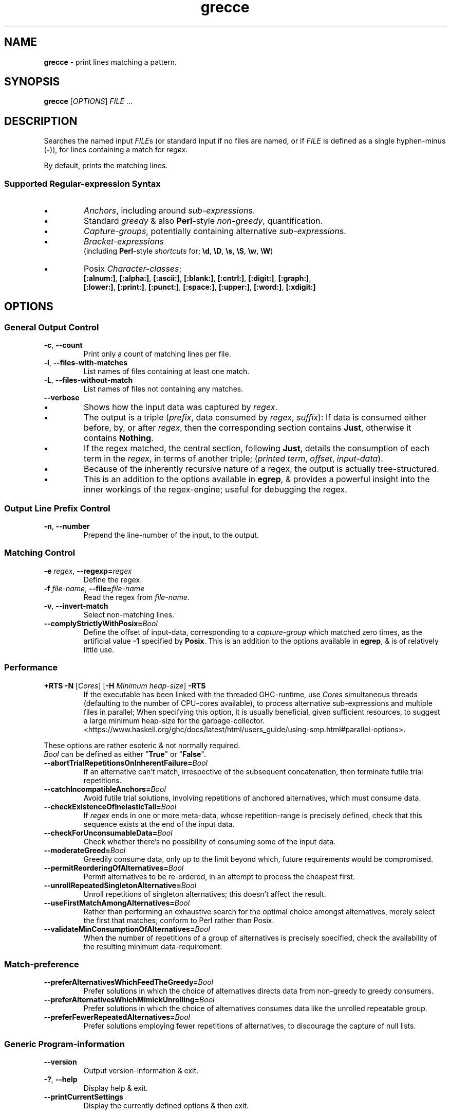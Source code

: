 .TH grecce 1
.SH NAME
\fBgrecce\fR - print lines matching a pattern.
.SH SYNOPSIS
\fBgrecce\fR [\fIOPTIONS\fR] \fIFILE\fR ...
.SH DESCRIPTION
.PP
Searches the named input \fIFILE\fRs (or standard input if no files are named, or if \fIFILE\fR is defined as a single hyphen-minus (\fB-\fR)),
for lines containing a match for \fIregex\fR.
.PP
By default, prints the matching lines.
.SS Supported Regular-expression Syntax
.IP \(bu
\fIAnchors\fR, including around \fIsub-expression\fRs.
.IP \(bu
Standard \fIgreedy\fR & also \fBPerl\fR-style \fInon-greedy\fR, quantification.
.IP \(bu
\fICapture-groups\fR, potentially containing alternative \fIsub-expression\fRs.
.IP \(bu
.I Bracket-expressions
.br
(including \fBPerl\fR-style \fIshortcuts\fR for; \fB\\d\fR, \fB\\D\fR, \fB\\s\fR, \fB\\S\fR, \fB\\w\fR, \fB\\W\fR)
.IP \(bu
Posix \fICharacter-classes\fR;
.br
.nf
\fB[:alnum:]\fR, \fB[:alpha:]\fR, \fB[:ascii:]\fR, \fB[:blank:]\fR, \fB[:cntrl:]\fR, \fB[:digit:]\fR, \fB[:graph:]\fR,
\fB[:lower:]\fR, \fB[:print:]\fR, \fB[:punct:]\fR, \fB[:space:]\fR, \fB[:upper:]\fR, \fB[:word:]\fR, \fB[:xdigit:]\fR
.fi
.SH OPTIONS
.SS "General Output Control"
.TP
\fB-c\fR, \fB--count\fR
Print only a count of matching lines per file.
.TP
\fB-l\fR, \fB--files-with-matches\fR
List names of files containing at least one match.
.TP
\fB-L\fR, \fB--files-without-match\fR
List names of files not containing any matches.
.TP
.B --verbose
.IP \(bu
Shows how the input data was captured by \fIregex\fR.
.IP \(bu
The output is a triple (\fIprefix\fR, data consumed by \fIregex\fR, \fIsuffix\fR):
If data is consumed either before, by, or after \fIregex\fR, then the corresponding section contains \fBJust\fR, otherwise it contains \fBNothing\fR.
.IP \(bu
If the regex matched, the central section, following \fBJust\fR,
details the consumption of each term in the \fIregex\fR, in terms of another triple; (\fIprinted term\fR, \fIoffset\fR, \fIinput-data\fR).
.IP \(bu
Because of the inherently recursive nature of a regex, the output is actually tree-structured.
.IP \(bu
This is an addition to the options available in \fBegrep\fR, & provides a powerful insight into the inner workings of the regex-engine; useful for debugging the regex.
.SS "Output Line Prefix Control"
.TP
\fB-n\fR, \fB--number\fR
Prepend the line-number of the input, to the output.
.SS "Matching Control"
.TP
\fB-e\fR \fIregex\fR, \fB--regexp=\fR\fIregex\fR
Define the regex.
.TP
\fB-f\fR \fIfile-name\fR, \fB--file=\fR\fIfile-name\fR
Read the regex from \fIfile-name\fR.
.TP
\fB-v\fR, \fB--invert-match\fR
Select non-matching lines.
.TP
\fB--complyStrictlyWithPosix=\fR\fIBool\fR
Define the offset of input-data, corresponding to a \fIcapture-group\fR which matched zero times, as the artificial value \fB-1\fR specified by \fBPosix\fR.
This is an addition to the options available in \fBegrep\fR, & is of relatively little use.
.SS Performance
.TP
\fB +RTS -N\fR [\fICores\fR] [\fB-H\fR \fIMinimum heap-size\fR] \fB-RTS\fR
If the executable has been linked with the threaded GHC-runtime, use \fICores\fR simultaneous threads (defaulting to the number of CPU-cores available),
to process alternative sub-expressions and multiple files in parallel;
When specifying this option, it is usually beneficial, given sufficient resources, to suggest a large minimum heap-size for the garbage-collector.
.br
<https://www.haskell.org/ghc/docs/latest/html/users_guide/using-smp.html#parallel-options>.
.PP
These options are rather esoteric & not normally required.
.br
\fIBool\fR can be defined as either "\fBTrue\fR" or "\fBFalse\fR".
.TP
\fB--abortTrialRepetitionsOnInherentFailure=\fR\fIBool\fR
If an alternative can't match, irrespective of the subsequent concatenation, then terminate futile trial repetitions.
.TP
\fB--catchIncompatibleAnchors=\fR\fIBool\fR
Avoid futile trial solutions, involving repetitions of anchored alternatives, which must consume data.
.TP
\fB--checkExistenceOfInelasticTail=\fR\fIBool\fR
If \fIregex\fR ends in one or more meta-data, whose repetition-range is precisely defined, check that this sequence exists at the end of the input data.
.TP
\fB--checkForUnconsumableData=\fR\fIBool\fR
Check whether there's no possibility of consuming some of the input data.
.TP
\fB--moderateGreed=\fR\fIBool\fR
Greedily consume data, only up to the limit beyond which, future requirements would be compromised.
.TP
\fB--permitReorderingOfAlternatives=\fR\fIBool\fR
Permit alternatives to be re-ordered, in an attempt to process the cheapest first.
.TP
\fB--unrollRepeatedSingletonAlternative=\fR\fIBool\fR
Unroll repetitions of singleton alternatives; this doesn't affect the result.
.TP
\fB--useFirstMatchAmongAlternatives=\fR\fIBool\fR
Rather than performing an exhaustive search for the optimal choice amongst alternatives, merely select the first that matches; conform to Perl rather than Posix.
.TP
\fB--validateMinConsumptionOfAlternatives=\fR\fIBool\fR
When the number of repetitions of a group of alternatives is precisely specified, check the availability of the resulting minimum data-requirement.
.SS Match-preference
.TP
\fB--preferAlternativesWhichFeedTheGreedy=\fR\fIBool\fR
Prefer solutions in which the choice of alternatives directs data from non-greedy to greedy consumers.
.TP
\fB--preferAlternativesWhichMimickUnrolling=\fR\fIBool\fR
Prefer solutions in which the choice of alternatives consumes data like the unrolled repeatable group.
.TP
\fB--preferFewerRepeatedAlternatives=\fR\fIBool\fR
Prefer solutions employing fewer repetitions of alternatives, to discourage the capture of null lists.
.SS "Generic Program-information"
.TP
.B --version
Output version-information & exit.
.TP
\fB-?\fR, \fB--help\fR
Display help & exit.
.TP
.B --printCurrentSettings
Display the currently defined options & then exit.
.SS Test
.TP
\fB--assert=\fR\fIfile\fR
Confirms the assertions in the specified file from the \fBdata\fR-directory of the distribution; then exits.
.SH EXIT-STATUS
\fB0\fR on success, and >\fB0\fR if an error occurs.
.SH EXAMPLES
.PP
.nf
\fBecho\fR 'Function Alley' | \fBgrecce\fR 'n\\sA'
Function Alley
.fi
.PP
.nf
\fBecho\fR 'Function  Alley' | \fBgrecce\fR --verbose '[[:alpha:]]+'
(Just (.*?,0,""),Just [([[:alpha:]]+,0,"Function")],Just (.*,8,"  Alley"))
.fi
.SS Pathological
.PP
.nf
\fBecho\fR 'aaa' | \fBgrecce\fR --verbose '^(a?){3}(a){3}$'
(Nothing,Just [[[('a'?,0,"")],[('a'?,0,"")],[('a'?,0,"")]],[[('a',0,"a")],[('a',1,"a")],[('a',2,"a")]]],Nothing)
.fi
.PP
.nf
\fBecho\fR 'azazaz' | \fBgrecce\fR --verbose '^(.*z){3}$'
(Nothing,Just [[[(.*,0,"a"),('z',1,"z")],[(.*,2,"a"),('z',3,"z")],[(.*,4,"a"),('z',5,"z")]]],Nothing)
.fi
.PP
.nf
\fBecho\fR 'aaaaaa' | \fBgrecce\fR --verbose '^a*a+a{2,}a{3,}$'
(Nothing,Just [('a'*,0,""),('a'+,0,"a"),('a'{2,},1,"aa"),('a'{3,},3,"aaa")],Nothing)
.fi
.PP
.nf
\fBecho\fR 'aaaaaaaabc' | \fBgrecce\fR --verbose '(a|a{2})*c'
(Just (.*?,0,"aaaaaaaab"),Just [[],('c',9,"c")],Just (.*,10,""))
.fi
.SH FILES
.IP \(bu
.I data/Tests_ATTBasic.txt
.IP \(bu
.I data/Tests_ATTInterpretation.txt
.IP \(bu
.I data/Tests.txt
.SH AUTHOR
Written by Dr. Alistair Ward.
.SH BUGS
.SS "REPORTING BUGS"
Report bugs to <\fBgrecce@functionalley.com\fR>.
.SS Known Bugs
There is no support for either \fIBack-references\fR or \fICase-insensitivity\fR.
.PP
The only support for \fIZero-width assertions\fR, is for \fIAnchors\fR.
.PP
File-reading is rather slow, due to the inability to optimise the underlying polymorphic regex-engine for Characters.
.SH COPYRIGHT
Copyright \(co 2010-2015 Dr. Alistair Ward
.PP
This program is free software: you can redistribute it and/or modify it under the terms of the GNU General Public License as published by the Free Software Foundation, either version 3 of the License, or (at your option) any later version.
.PP
This program is distributed in the hope that it will be useful, but WITHOUT ANY WARRANTY; without even the implied warranty of MERCHANTABILITY or FITNESS FOR A PARTICULAR PURPOSE. See the GNU General Public License for more details.
.PP
You should have received a copy of the GNU General Public License along with this program. If not, see \fB<https://www.gnu.org/licenses/>\fR.
.SH "SEE ALSO"
.IP \(bu
Home-page: \fBhttps://functionalley.com/RegExChar/regExChar.html\fR
.IP \(bu
.B https://hackage.haskell.org/package/regexchar
.IP \(bu
.B https://github.com/functionalley/RegExChar
.IP \(bu
Source-documentation is generated by "\fBHaddock\fR", & is available in the distribution.
.IP \(bu
.B https://www.haskell.org/haddock/
.IP \(bu
\fBRegExDot\fR, the polymorphic regex-engine from which this is built.

